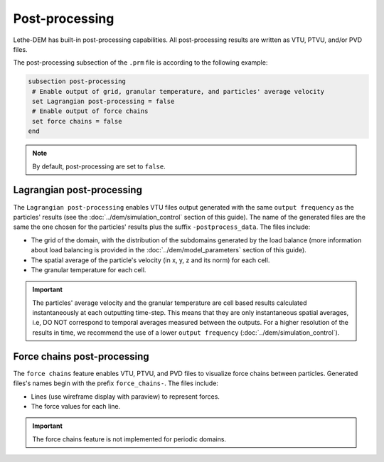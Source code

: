 ===============
Post-processing
===============

Lethe-DEM has built-in post-processing capabilities. All post-processing results are written as VTU, PTVU, and/or PVD files. 

The post-processing subsection of the ``.prm`` file is according to the following example:

.. code-block:: text

 subsection post-processing
  # Enable output of grid, granular temperature, and particles' average velocity
  set Lagrangian post-processing = false
  # Enable output of force chains
  set force chains = false
 end

.. note::
 By default, post-processing are set to ``false``.

--------------------------
Lagrangian post-processing
--------------------------
The ``Lagrangian post-processing`` enables VTU files output generated with the same ``output frequency`` as the particles' results (see the :doc:`../dem/simulation_control` section of this guide). The name of the generated files are the same the one chosen for the particles' results plus the suffix ``-postprocess_data``. The files include:

* The grid of the domain, with the distribution of the subdomains generated by the load balance (more information about load balancing is provided in the :doc:`../dem/model_parameters` section of this guide).

* The spatial average of the particle's velocity (in x, y, z and its norm) for each cell.

* The granular temperature for each cell.

.. important::
 The particles' average velocity and the granular temperature are cell based results calculated instantaneously at each outputting time-step. This means that they are only instantaneous spatial averages, i.e, DO NOT correspond to temporal averages measured between the outputs. For a higher resolution of the results in time, we recommend the use of a lower ``output frequency`` (:doc:`../dem/simulation_control`).

----------------------------
Force chains post-processing
----------------------------
The ``force chains`` feature enables VTU, PTVU, and PVD files to visualize force chains between particles. Generated files's names begin with the prefix ``force_chains-``. The files include:

* Lines (use wireframe display with paraview) to represent forces. 

* The force values for each line.

.. important::
 The force chains feature is not implemented for periodic domains.

